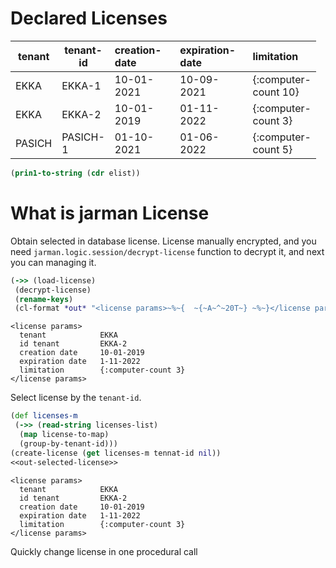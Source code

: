 * Declared Licenses

  #+startup: shrink
  #+name: debug-licenses
  | tenant | tenant-id | creation-date | expiration-date | limitation           |
  |--------+-----------+---------------+-----------------+----------------------|
  |        | <3>       | <l11>         | <l11>           | <l5>                 |
  | EKKA   | EKKA-1    | 10-01-2021    | 10-09-2021      | {:computer-count 10} |
  | EKKA   | EKKA-2    | 10-01-2019    | 01-11-2022      | {:computer-count 3}  |
  | PASICH | PASICH-1  | 01-10-2021    | 01-06-2022      | {:computer-count 5}  |

  #+name: debug-licenses-raw
  #+begin_src emacs-lisp :var elist=debug-licenses :results value silent
    (prin1-to-string (cdr elist))
  #+end_src

* What is jarman License

  Obtain selected in database license. License manually encrypted, and you need ~jarman.logic.session/decrypt-license~ function to decrypt it, and next you can managing it.
  #+header: :ns jarman.logic.session
  #+header: :results output
  #+name: out-selected-license
  #+begin_src clojure
    (->> (load-license)
	 (decrypt-license)
	 (rename-keys)
	 (cl-format *out* "<license params>~%~{  ~{~A~^~20T~} ~%~}</license params>"))
  #+end_src
  #+RESULTS: out-selected-license
  : <license params>
  :   tenant            EKKA 
  :   id tenant         EKKA-2 
  :   creation date     10-01-2019 
  :   expiration date   1-11-2022 
  :   limitation        {:computer-count 3} 
  : </license params>

  Select license by the ~tenant-id~. 
  #+header: :ns jarman.logic.session
  #+header: :var tennat-id="EKKA-2"
  #+header: :var licenses-list=debug-licenses-raw
  #+header: :results output 
  #+name: choose-license
  #+begin_src clojure :noweb yes
    (def licenses-m
     (->> (read-string licenses-list)
	  (map license-to-map)
	  (group-by-tenant-id)))
    (create-license (get licenses-m tennat-id nil))
    <<out-selected-license>>
  #+end_src
  #+RESULTS: choose-license
  : <license params>
  :   tenant            EKKA 
  :   id tenant         EKKA-2 
  :   creation date     10-01-2019 
  :   expiration date   1-11-2022 
  :   limitation        {:computer-count 3} 
  : </license params>

  Quickly change license in one procedural call
  #+CALL: choose-license(tennat-id="EKKA-2")
